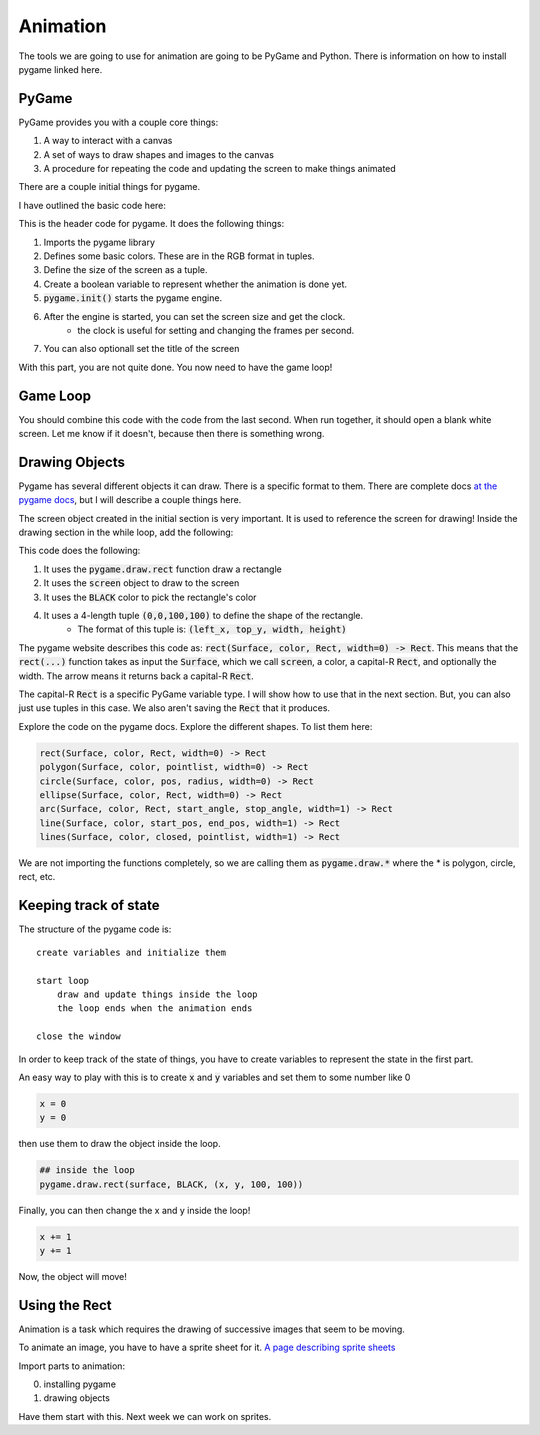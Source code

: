 Animation
=========

The tools we are going to use for animation are going to be PyGame and Python.
There is information on how to install pygame linked here.

PyGame
------

PyGame provides you with a couple core things:

1. A way to interact with a canvas
2. A set of ways to draw shapes and images to the canvas
3. A procedure for repeating the code and updating the screen to make things animated

There are a couple initial things for pygame.

I have outlined the basic code here:

.. code-block:: python
    :linenos:

    import pygame

    ##### INIT SECTION
    # Define some colors
    BLACK = (0, 0, 0)
    WHITE = (255, 255, 255)
    GREEN = (0, 255, 0)
    RED = (255, 0, 0)

    size = (700, 500)
    done = False

    pygame.init()

    screen = pygame.display.set_mode(size)
    clock = pygame.time.Clock()

    pygame.display.set_caption("My Animation")

This is the header code for pygame.  It does the following things:

1. Imports the pygame library
2. Defines some basic colors.  These are in the RGB format in tuples.
3. Define the size of the screen as a tuple.
4. Create a boolean variable to represent whether the animation is done yet.
5. :code:`pygame.init()` starts the pygame engine.
6. After the engine is started, you can set the screen size and get the clock.
    - the clock is useful for setting and changing the frames per second.
7. You can also optionall set the title of the screen

With this part, you are not quite done.  You now need to have the game loop!

Game Loop
---------

.. code-block:: python
    :linenos:

    # -------- Main Program Loop -----------
    while not done:
        #### EVENT CHECK SECTION
        for event in pygame.event.get():
            if event.type == pygame.QUIT:
                done = True

        #### CLEAR THE SCREEN
        screen.fill(WHITE)

        #### DRAWING SECTION

        # empty

        #### TELL THE SCREEN TO UPDATE
        pygame.display.flip()

        #### TELL THE CLOCK YOU WANT 60 FRAMES PER SECOND
        clock.tick(60)


    # Close the window and quit.
    pygame.quit()


You should combine this code with the code from the last second.
When run together, it should open a blank white screen.
Let me know if it doesn't, because then there is something wrong.

Drawing Objects
---------------

Pygame has several different objects it can draw.
There is a specific format to them.
There are complete docs `at the pygame docs <https://www.pygame.org/docs/ref/draw.html>`_, but I will
describe a couple things here.

The screen object created in the initial section is very important.
It is used to reference the screen for drawing!
Inside the drawing section in the while loop, add the following:

.. code-block:: python
    :linenos:

    pygame.draw.rect(screen, BLACK, (0, 0, 100, 100))


This code does the following:

1. It uses the :code:`pygame.draw.rect` function draw a rectangle
2. It uses the :code:`screen` object to draw to the screen
3. It uses the :code:`BLACK` color to pick the rectangle's color
4. It uses a 4-length tuple :code:`(0,0,100,100)` to define the shape of the rectangle.
    - The format of this tuple is: :code:`(left_x, top_y, width, height)`

The pygame website describes this code as: :code:`rect(Surface, color, Rect, width=0) -> Rect`.
This means that the :code:`rect(...)` function takes as input the :code:`Surface`, which we call :code:`screen`,
a color, a capital-R :code:`Rect`, and optionally the width.  The arrow means it returns back a
capital-R :code:`Rect`.

The capital-R :code:`Rect` is a specific PyGame variable type.  I will show
how to use that in the next section.  But, you can also just use tuples in this case.
We also aren't saving the :code:`Rect` that it produces.


Explore the code on the pygame docs.  Explore the different shapes.
To list them here:

.. code-block:: python

    rect(Surface, color, Rect, width=0) -> Rect
    polygon(Surface, color, pointlist, width=0) -> Rect
    circle(Surface, color, pos, radius, width=0) -> Rect
    ellipse(Surface, color, Rect, width=0) -> Rect
    arc(Surface, color, Rect, start_angle, stop_angle, width=1) -> Rect
    line(Surface, color, start_pos, end_pos, width=1) -> Rect
    lines(Surface, color, closed, pointlist, width=1) -> Rect


We are not importing the functions completely, so we are calling them as
:code:`pygame.draw.*` where the * is polygon, circle, rect, etc.

Keeping track of state
----------------------

The structure of the pygame code is:

::

    create variables and initialize them

    start loop
        draw and update things inside the loop
        the loop ends when the animation ends

    close the window


In order to keep track of the state of things, you have to create variables
to represent the state in the first part.

An easy way to play with this is to create :code:`x` and :code:`y` variables and
set them to some number like 0

.. code-block:: python

    x = 0
    y = 0

then use them to draw the object inside the loop.

.. code-block:: python

    ## inside the loop
    pygame.draw.rect(surface, BLACK, (x, y, 100, 100))


Finally, you can then change the x and y inside the loop!

.. code-block:: python

    x += 1
    y += 1

Now, the object will move!


Using the Rect
--------------




Animation is a task which requires the drawing of successive images that seem to be moving.

To animate an image, you have to have a sprite sheet for it.
`A page describing sprite sheets <http://spritedatabase.net/tutorial_sheet.php>`_

Import parts to animation:

0. installing pygame
1. drawing objects

Have them start with this.  Next week we can work on sprites.
